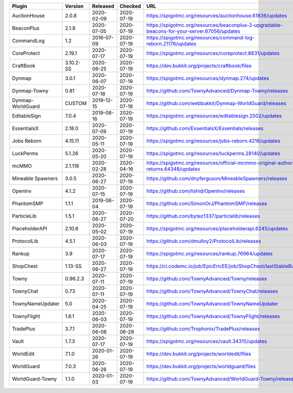 
=================  =========  ==========  ==========  ===
Plugin             Version    Released    Checked     URL
=================  =========  ==========  ==========  ===
AuctionHouse       2.0.8      2020-02-09  2020-07-19  https://spigotmc.org/resources/auctionhouse.61836/updates
BeaconPlus         2.1.8      2020-07-05  2020-07-19  https://spigotmc.org/resources/beaconplus-2-upgradable-beacons-for-your-server.67056/updates
CommandLog         1.2        2016-07-09  2020-07-19  https://spigotmc.org/resources/command-log-reborn.21176/updates
CoreProtect        2.19.1     2020-07-17  2020-07-19  https://spigotmc.org/resources/coreprotect.8631/updates
CraftBook          3.10.2-SS  2020-06-25  2020-07-19  https://dev.bukkit.org/projects/craftbook/files
Dynmap             3.0.1      2020-06-07  2020-07-19  https://spigotmc.org/resources/dynmap.274/updates
Dynmap-Towny       0.81       2020-07-18  2020-07-19  https://github.com/TownyAdvanced/Dynmap-Towny/releases
Dynmap-WorldGuard  CUSTOM     2019-12-15  2020-07-19  https://github.com/webbukkit/Dynmap-WorldGuard/releases
EditableSign       7.0.4      2019-08-16  2020-07-19  https://spigotmc.org/resources/editablesign.2502/updates
EssentialsX        2.18.0     2020-07-09  2020-07-19  https://github.com/EssentialsX/Essentials/releases
Jobs Reborn        4.15.11    2020-05-11  2020-07-19  https://spigotmc.org/resources/jobs-reborn.4216/updates
LuckPerms          5.1.26     2020-05-20  2020-07-19  https://spigotmc.org/resources/luckperms.28140/updates
mcMMO              2.1.118    2020-02-28  2020-04-16  https://spigotmc.org/resources/official-mcmmo-original-author-returns.64348/updates
Mineable Spawners  3.0.5      2020-06-27  2020-07-19  https://github.com/dnyferguson/MineableSpawners/releases
OpenInv            4.1.2      2020-07-15  2020-07-19  https://github.com/lishid/OpenInv/releases
PhantomSMP         1.1.1      2019-06-04  2020-07-19  https://github.com/SimonOrJ/PhantomSMP/releases
ParticleLib        1.5.1      2020-06-27  2020-07-20  https://github.com/bytez1337/particlelib/releases
PlaceholderAPI     2.10.6     2020-05-02  2020-07-19  https://spigotmc.org/resources/placeholderapi.6245/updates
ProtocolLib        4.5.1      2020-06-03  2020-07-19  https://github.com/dmulloy2/ProtocolLib/releases
Rankup             3.9        2020-07-17  2020-07-19  https://spigotmc.org/resources/rankup.76964/updates
ShopChest          1.13-SS    2020-06-27  2020-07-19  https://ci.codemc.io/job/EpicEricEE/job/ShopChest/lastStableBuild
Towny              0.96.2.3   2020-07-11  2020-07-19  https://github.com/TownyAdvanced/Towny/releases
TownyChat          0.73       2020-07-11  2020-07-19  https://github.com/TownyAdvanced/TownyChat/releases
TownyNameUpdater   5.0        2020-04-25  2020-07-19  https://github.com/TownyAdvanced/TownyNameUpdater
TownyFlight        1.6.1      2020-06-03  2020-07-19  https://github.com/TownyAdvanced/TownyFlight/releases
TradePlus          3.7.1      2020-06-06  2020-06-29  https://github.com/Trophonix/TradePlus/releases
Vault              1.7.3      2020-07-17  2020-07-19  https://spigotmc.org/resources/vault.34315/updates
WorldEdit          7.1.0      2020-01-26  2020-07-19  https://dev.bukkit.org/projects/worldedit/files
WorldGuard         7.0.3      2020-06-26  2020-07-19  https://dev.bukkit.org/projects/worldguard/files
WorldGuard-Towny   1.1.0      2020-01-03  2020-07-19  https://github.com/TownyAdvanced/WorldGuard-Towny/releases
=================  =========  ==========  ==========  ===
